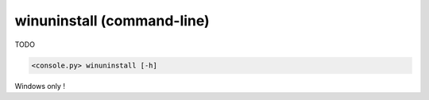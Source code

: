 winuninstall (command-line)
===========================

TODO

.. code-block:: bash

  <console.py> winuninstall [-h]


Windows only !
